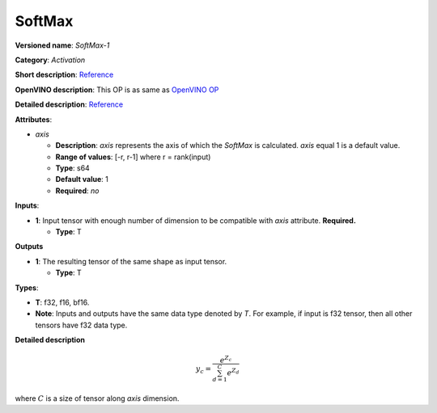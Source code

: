 .. SPDX-FileCopyrightText: 2020-2021 Intel Corporation
..
.. SPDX-License-Identifier: CC-BY-4.0

-------
SoftMax
-------

**Versioned name**: *SoftMax-1*

**Category**: *Activation*

**Short description**:
`Reference <https://github.com/Kulbear/deep-learning-nano-foundation/wiki/ReLU-and-Softmax-Activation-Functions#softmax>`__

**OpenVINO description**: This OP is as same as `OpenVINO OP
<https://docs.openvinotoolkit.org/2021.1/openvino_docs_ops_activation_SoftMax_1.html>`__

**Detailed description**:
`Reference <http://cs231n.github.io/linear-classify/#softmax>`__

**Attributes**:

* *axis*

  * **Description**: *axis* represents the axis of which the *SoftMax* is
    calculated. *axis* equal 1 is a default value.
  * **Range of values**: [-r, r-1] where r = rank(input)
  * **Type**: s64
  * **Default value**: 1
  * **Required**: *no*

**Inputs**:

* **1**: Input tensor with enough number of dimension to be compatible with
  *axis* attribute. **Required.**

  * **Type**: T

**Outputs**

* **1**: The resulting tensor of the same shape as input tensor.

  * **Type**: T

**Types**:

* **T**: f32, f16, bf16.
* **Note**: Inputs and outputs have the same data type denoted by *T*. For
  example, if input is f32 tensor, then all other tensors have f32 data type.

**Detailed description**

.. math::
   y_{c} = \frac{e^{Z_{c}}}{\sum_{d=1}^{C}e^{Z_{d}}}

where :math:`C` is a size of tensor along *axis* dimension.